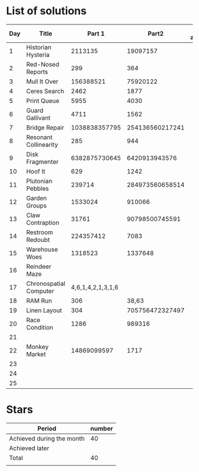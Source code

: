 * List of solutions

| Day | Title                  |            Part 1 |           Part2 | Done afterwards |
|-----+------------------------+-------------------+-----------------+-----------------|
|   1 | Historian Hysteria     |           2113135 |        19097157 |                 |
|   2 | Red-Nosed Reports      |               299 |             364 |                 |
|   3 | Mull It Over           |         156388521 |        75920122 |                 |
|   4 | Ceres Search           |              2462 |            1877 |                 |
|   5 | Print Queue            |              5955 |            4030 |                 |
|   6 | Guard Gallivant        |              4711 |            1562 |                 |
|   7 | Bridge Repair          |     1038838357795 | 254136560217241 |                 |
|   8 | Resonant Collinearity  |               285 |             944 |                 |
|   9 | Disk Fragmenter        |     6382875730645 |   6420913943576 |                 |
|  10 | Hoof It                |               629 |            1242 |                 |
|  11 | Plutonian Pebbles      |            239714 | 284973560658514 |                 |
|  12 | Garden Groups          |           1533024 |          910066 |                 |
|  13 | Claw Contraption       |             31761 |  90798500745591 |                 |
|  14 | Restroom Redoubt       |         224357412 |            7083 |                 |
|  15 | Warehouse Woes         |           1318523 |         1337648 |                 |
|  16 | Reindeer Maze          |                   |                 |                 |
|  17 | Chronospatial Computer | 4,6,1,4,2,1,3,1,6 |                 |                 |
|  18 | RAM Run                |               306 |           38,63 |                 |
|  19 | Linen Layout           |               304 | 705756472327497 |                 |
|  20 | Race Condition         |              1286 |          989316 |                 |
|  21 |                        |                   |                 |                 |
|  22 | Monkey Market          |       14869099597 |            1717 |                 |
|  23 |                        |                   |                 |                 |
|  24 |                        |                   |                 |                 |
|  25 |                        |                   |                 |                 |


* Stars

| Period                    | number |
|---------------------------+--------|
| Achieved during the month |     40 |
| Achieved later            |        |
| Total                     |     40 |
|                           |        |
#+TBLFM: @4$2=vsum(@2..@3)
